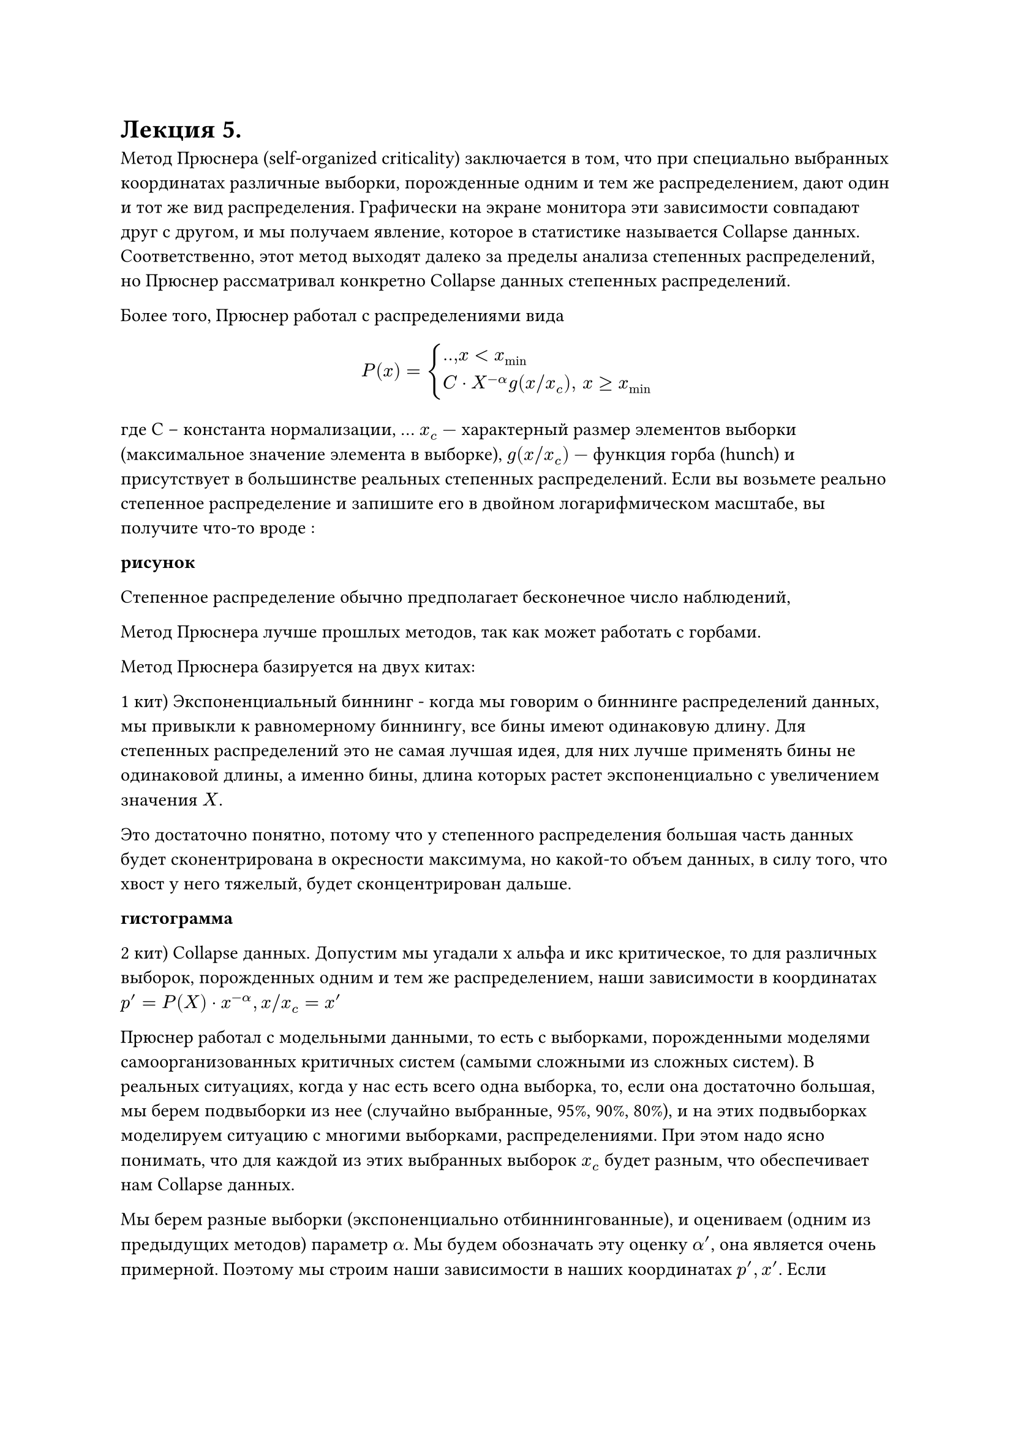 = Лекция 5. 

// Метод Брюснера (Pruessner)

Метод Прюснера (self-organized criticality) заключается в том, что при специально выбранных координатах различные выборки, порожденные одним и тем же распределением, дают один и тот же вид распределения. Графически на экране монитора эти зависимости совпадают друг с другом, и мы получаем явление, которое в статистике называется Collapse данных. Соответственно, этот метод выходят далеко за пределы анализа степенных распределений, но Прюснер рассматривал конкретно Collapse данных степенных распределений.

Более того, Прюснер работал с распределениями вида 

$ P(x) = cases(
  ..", "x < x_min,
  C dot X^(- alpha) g(x "/" x_c)", " x >= x_min
) $

где С -- константа нормализации, ... $x_c -$ характерный размер элементов выборки (максимальное значение элемента в выборке), $g(x "/" x_c) -$ функция горба (hunch) и присутствует в большинстве реальных степенных распределений. Если вы возьмете реально степенное распределение и запишите его в двойном логарифмическом масштабе, вы получите что-то вроде :

*рисунок*

Степенное распределение обычно предполагает бесконечное число наблюдений, 

Метод Прюснера лучше прошлых методов, так как может работать с горбами.

Метод Прюснера базируется на двух китах:

1 кит) Экспоненциальный биннинг - когда мы говорим о биннинге распределений данных, мы привыкли к равномерному биннингу, все бины имеют одинаковую длину. Для степенных распределений это не самая лучшая идея, для них лучше применять бины не одинаковой длины, а именно бины, длина которых растет экспоненциально с увеличением значения $X$.

Это достаточно понятно, потому что у степенного распределения большая часть данных будет сконентрирована в окресности максимума, но какой-то объем данных, в силу того, что хвост у него тяжелый, будет сконцентрирован дальше. 

*гистограмма*

2 кит) Collapse данных. Допустим мы угадали х альфа и икс критическое, то для различных выборок, порожденных одним и тем же распределением, наши зависимости в координатах $p' = P(X) dot x^(-alpha), x slash x_c = x'$

Прюснер работал с модельными данными, то есть с выборками, порожденными моделями самоорганизованных критичных систем (самыми сложными из сложных систем). В реальных ситуациях, когда у нас есть всего одна выборка, то, если она достаточно большая, мы берем подвыборки из нее (случайно выбранные, 95%, 90%, 80%), и на этих подвыборках моделируем ситуацию с многими выборками, распределениями. При этом надо ясно понимать, что для каждой из этих выбранных выборок $x_c$ будет разным, что обеспечивает нам Collapse данных.

Мы берем разные выборки (экспоненциально отбиннингованные), и оцениваем (одним из предыдущих методов) параметр $alpha$. Мы будем обозначать эту оценку $alpha'$, она является очень примерной. Поэтому мы строим наши зависимости в наших координатах $p', x'$. Если нулевая гипотеза о том, что мы действительно имеем дело со степенным распределением верна, то мы получаем следующую картинку: 

*рисунок*

У нас есть участок ниже $x_min$ с шумом, у каждой выборки он свой, у нас есть наклонный участок прямой, который отвечает $C dot x^(- alpha)$, и у нас есть характерный изгиб, который Плюснер назвал Landmark. В силу того, что выборки у нас разные, мы получаем разные положения всех трех участков (они сдвинуты друг на друга). С другой стороны, по-скольку $alpha'$ получаена с помощью какой-то грубой оценки, то мы имеем дело с наклонным участком прямой, но то, что этот участок есть, является первый признак того, что распределение, все же, степенное. 

Третий шаг: мы должны оценить истинное значение $alpha$ и $x_c$. Если нам это удастся, то вместо множества графиков, как на предыдущем рисунке, мы получим один график характерного вида, иными словами все графики коллапсируют в один.

*рисунок*

В этом графике будет участок меньше $x_min,$ далее горизонтальный участок прямой, указывающий на то, что расрпеделение является степенным, и характерный landmark, отвечающий функции горба $g$. Для осуществления коллапса, перехода от верхнему графику к нижниму, нужно совершить две операции: повернуть график таким образом, чтобы график стал горизонтальным, тем самым получая истинный $alpha, $ и выбрать характерный масштаб таким образом, чтобы все горбы совпали друг с другом (они действительно совпадут). 

Это можно делать вручную, но Прюснер рекомендует использовать МНК, где в качестве данных выступают положения максимумов горбов и значения в этих максимумах. 

#pagebreak()

Достоинства метода: 

Метод работает с реалистичными степенными распределениями, включающими функцию $g$.

Метод позволяет оценить не просто параметр такого степенного распределения ($x_min, alpha, x_c$), но и проверить нулевую гипотезу о том, что распределение действительно является степенным. Появление этого горизонтального участка прямой является критерием проверки. 

Метод позволяет провести goodness-of-fit test, что дорогого стоит.

Недостатки:

Поскольку он базируется на разных подвыборках, он требует весьма больших выборок, что не всегда возможно в реальных задачах. 

Замечание: теория работы со степенными распределениями является развивающийся областью статистики, и в общем-то задача проверки распределения на степенность является открытой задачей. При практическом использовании целесообразно использовать несколько методов проверки распределения на степенность и делать выводы о степенности, если все три метода дадут положительный ответ с более или менее одинаковыми значениями $x_min, x_max, alpha.$





Конетком и Когнитом -- это понятия, введенные в теорию сильного интеллекта академиком Константином Анохиным. 

Конетком -- совокупность нейронов головного мозга человека вместе со совокупностью их аксонно дендридных связей, носят название конеткома (не трудно догадаться, что это некая сложная сеть со всеми особенностями, присущими сложным сетям, с которыми мы уже знакомы)


// (аксонно дендридных связей -- каждый нейрон человека состоит из ..... сигналы в головном мозге передаются через такие аксонно дендритные связи. между ними есть синноптическая сеть, которая заполнена нейромедиаторами, сила связи между двумя нейронами определяется концентрацией нейромедиаторами в этой щели. радость -- повышение нейромедиаторов в щелях.
// Реальное обучение в реальном головном мозге это не изменение концентрации нейромедиаторов, это сама структура. все эмоции -- отмирание нейронов и новые связи)???

Когнитом -- мы можем в том или ином смысле исследовать конетком, но внутреннему наблюдению нам доступны только ментальные состояния человека. Эти состояния также образуют сложную сеть, которая носит название когнитома, и уже принадлежит области психического (не материального). 
#pagebreak()
Здесь мы сталкиваемся с вечной проблемой нейро-физиологии, которая носит название Mind-Brain problem. Проблема заключается в том, что взаимодействие вполне реальных вещей не вполне понятным нам образом порождает психические явления, то есть явления, относящиеся к сфере духовного. 

Скажем одно, гипотеза Анохина заключается в том, что когнитом представляет собой совокупность когитов, то есть, некоторых временно возникающих совокупностей нейронов головного мозга. Ансамблей нейронов. С математической точки зрения это приводит к понятию сложной гипер-сети, то есть, сложной сети (графа) вершинами которой являются другие сложные сети. ее верхний уровень - когнитом, ее самый нижний уровень -- конетком, но есть промежуточные уровни, которых от 1 до 4, точно неизвестно. 

В целом, идея конеткома когнитома приводит нас к другому нейро-физиологическому вопросу, вопросу пространственной локализации. Существуют две противоположных точки зрения. Согласно первой точки зрения, высшие когнитивные функции человека локализованы в конкретных участках головного мозга (например, зрительная кора)

Вторая позиция -- мозг это единое целое, все связано со всем, но в этом едином целом возникают объекты, которые никак геометрически не связаны с зонами, то есть, расположены в разных местах. //Морфно-... теория

//(исследования аффазии через поврежденные отделы мозга военных)
// есть зона отвечающая за грамматику, человек, с поврежденной зоной связно говорил, но совершенно аграматично. 


В целом, при математическом описании геометрии в сложных системах, и при ответе на манд-брейн-проблем, мы можем использовать следующие методы: сложные сети как таковые, при этом обычно применяются Community-detection алгоритмы, второй подход: гиперсети (гиперграфы), третий подход: так называемые симплициальные компле'ксы -- базовое понятие топологии, но в том варианте, в котором оно нам нужно, нам его понять достаточно легко. Мы знаем, что такое граф -- G(V, E), пусть кроме ребер мы стали рассматривать вершины более высокого уровня, например грани, то есть мы начинаем рассматривать структуру, которая представляет собой $E times E times E,$ это называется симплициальный комплекс. 

Последний подход: Графоны -- континуальное обобщение графов. 

К критической самоорганизованной системе относится язык и .., соотственно сильны искуственный интеллект тоже будет таковой. К самоорганизованной критической системе относятся системы удвол. трем след. требованиям

1) Они состоят из гигантского числа взаимодействующих элементов, причем правила взаимодействия между этими элементами сравнительно простые. 

2) В этих системах должны возникать так называемые лавины, когда активация одного элемента влечет активацию второго элемента, второго влечет активацию третьего и так далее. Лавины захватывают существенную часть системы, сопоставимую с ее размерами, или даже систему целиком.  Размеры лавин подчиняются степенным законам распределениям. Если это так, то система является самоорганизованной критичной. Что же касается языков, то здесь элементарными элементами называются либо сами люди, либо семы -- некий элементарный элемент когнитивного пространства 

Лавина -- любой текст, произнесенный или сказанный представляет собой лавину в языке. 

// от третьяковского до пелевина, прости господи..


